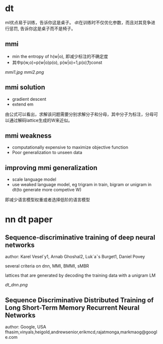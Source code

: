 * dt 
ml优点易于训练，告诉你这是桌子。
dt在训练时不仅优化参数，而且对其竞争进行惩罚, 告诉你这是桌子而不是椅子。

** mmi
+ min the entropy of h(w|o), 即减少标注的不确定度
+ 其中p(w,o)=p(w|o)p(o), p(w|o)=1,p(o)为const 
[[mmi1.jpg]]
[[mmi2.png]]

** mmi solution
+ gradient descent
+ extend em
由公式可以看出，求解该问题需要分别求解分子和分母，其中分子为标注，分母可以通过解码lattice生成的W来近似。


** mmi weakness 
+ computationally expensive to maximize objective function
+ Poor generalization to unseen data

** improving mmi generalization
+ scale language model
+ use weaked language model, eg trigram in train, bigram or unigram in dt(to generate more competive W)
即减少语言模型权重或者选择低阶的语言模型



* nn dt paper

** Sequence-discriminative training of deep neural networks
author: Karel Vesel´y1, Arnab Ghoshal2, Luk´aˇs Burget1, Daniel Povey

several criteria on dnn, MMI, BMMI, sMBR

lattices that are generated by decoding the training data with a unigram LM

[[dt_dnn.png]]

** Sequence Discriminative Distributed Training of Long Short-Term Memory Recurrent Neural Networks
author: Google, USA fhasim,vinyals,heigold,andrewsenior,erikmcd,rajatmonga,markmaog@google.com




